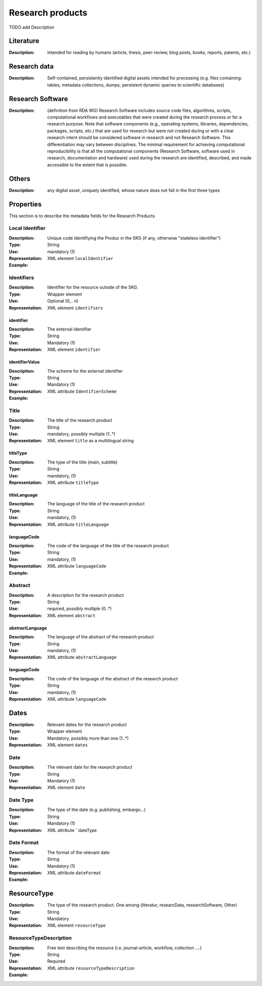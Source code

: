 Research products
=============

TODO add Description

Literature
----------

:Description: Intended for reading by humans (article, thesis, peer-review, blog posts, books, reports, patents, etc.)


Research data
-------------
:Description: Self-contained, persistently identified digital assets intended for processing (e.g. files containing: tables, metadata collections, dumps; persistent dynamic queries to scientific databases)


Research Software
-----------------
:Description: (definition from RDA WG) Research Software includes source code files, algorithms, scripts, computational workflows and executables that were created during the research process or for a research purpose. Note that software components (e.g., operating systems, libraries, dependencies, packages, scripts, etc.) that are used for research but were not created during or with a clear research intent should be considered software in research and not Research Software. This differentiation may vary between disciplines. The minimal requirement for achieving computational reproducibility is that all the computational components (Research Software, software used in research, documentation and hardware) used during the research are identified, described, and made accessible to the extent that is possible.


Others
-------
:Description: any digital asset, uniquely identified, whose nature does not fall in the first three types




Properties
----------------
This section is to describe the metadata fields for the Research Products



Local Identifier
^^^^^^^^^^^^^^^^^^^
:Description: Unique code identifiying the Produc in the SKG (if any, otherwise "stateless identifier")
:Type: String
:Use: mandatory (1)
:Representation: XML element ``localIdentifier``
:Example: 

.. code-block:: xml
   :linenos:

    <localIdentifier>50|doi_dedup___::80f29c8c8ba18c46c88a285b7e739dc3</localIdentifier>


Identifiers
^^^^^^^^^^^^
:Description: Identifier for the resource outside of the SKG. 
:Type: Wrapper element
:Use: Optional (0,.. n)
:Representation: XML element ``identifiers``

identifier
""""""""""""""""
:Description: The external identifier 
:Type: String
:Use: Mandatory (1)
:Representation: XML element ``identifier``


identifierValue
""""""""""""""""
:Description: The scheme for the external identifier
:Type: String
:Use: Mandatory (1)
:Representation: XML attribute ``IdentifierScheme``

:Example:

.. code-block:: xml
   :linenos:

    <identifiers>
        <identifier identifierScheme="doi">10....</identifier>
    </identifiers>

Title
^^^^^
:Description: The title of the research product
:Type: String
:Use: mandatory, possibly multiple (1..*)
:Representation: XML element ``title`` as a multilingual string

titleType
""""""""""""""""
:Description: The type of the title (main, subtitle)
:Type: String
:Use: mandatory, (1)
:Representation: XML attribute ``titleType`` 


titleLanguage
""""""""""""""""
:Description: The language of the title of the research product
:Type: String
:Use: mandatory, (1)
:Representation: XML attribute ``titleLanguage`` 


languageCode
""""""""""""""""
:Description: The code of the language of the title of the research product
:Type: String
:Use: mandatory, (1)
:Representation: XML attribute ``languageCode`` 


:Example:

.. code-block:: xml
   :linenos:

    <title titleType="main", titleLanguage="en" languageCode="ISO-2">On the.... </title>
       

Abstract
^^^^^^^^
:Description: A description for the research product 
:Type: String
:Use: required, possibly multiple (0..*)
:Representation: XML element ``abstract`` 

abstractLanguage
""""""""""""""""
:Description: The language of the abstract of the research product
:Type: String
:Use: mandatory, (1)
:Representation: XML attribute ``abstractLanguage`` 


languageCode
""""""""""""""""
:Description: The code of the language of the abstract of the research product
:Type: String
:Use: mandatory, (1)
:Representation: XML attribute ``languageCode`` 

.. code-block:: xml
   :linenos:

    <abstract abstractLanguage="en" languageCode="ISO-2">This dataset ...</abstract>


Dates
--------
:Description: Relevant dates for the research product
:Type: Wrapper element 
:Use: Mandatory, possibly more than one (1..*)
:Representation: XML element ``dates``

Date
^^^^^
:Description: The relevant date for the research product 
:Type: String 
:Use: Mandatory (1)
:Representation: XML element ``date``


Date Type
^^^^^^^^^
:Description: The type of the date (e.g. publishing, embargo...)
:Type: String
:Use: Mandatory (1)
:Representation: XML attribute ``dateType


Date Format
^^^^^^^
:Description: The format of the relevant date 
:Type: String 
:Use: Mandatory (1)
:Representation: XML attribute ``dateFormat``


:Example:

.. code-block:: xml
   :linenos:

    <dates>
        <date dateType="embargo" dateFormat="yyyy-MM-dd">2022-12-03</date> 
    </dates>


ResourceType
-----
:Description: The type of the research product. One among (literatur, researcData, researchSoftware, Other)
:Type: String
:Use: Mandatory
:Representation: XML element ``resourceType``

ResourceTypeDescription
^^^^^
:Description: Free text describing the resource (i.e. journal-article, workflow, collection ....)
:Type: String 
:Use: Required 
:Representation: XML attribute ``resourceTypeDescription``


:Example:

.. code-block:: xml
   :linenos:

    <resourceType resourceTypeGeneral="monograph">literature</resourceType>

